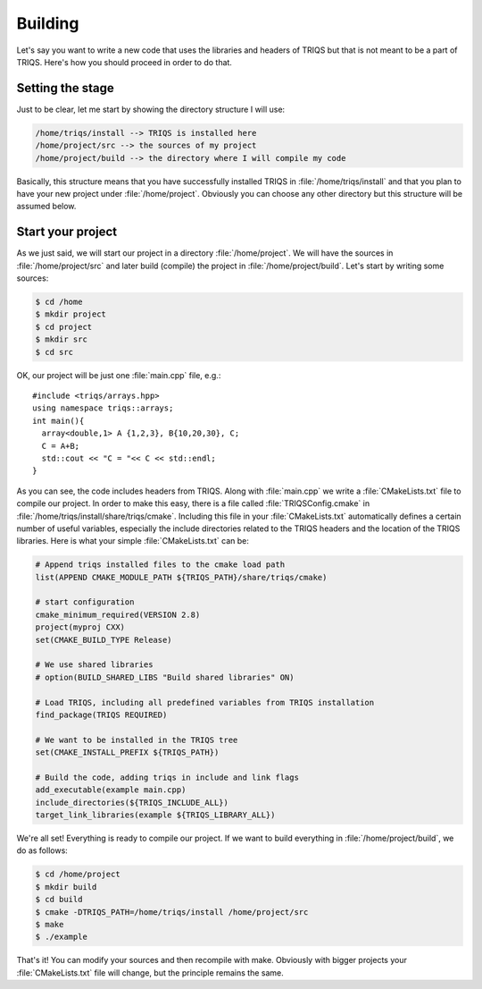 Building
==================

.. highlight:: c

Let's say you want to write a new code that uses the libraries and headers of
TRIQS but that is not meant to be a part of TRIQS. Here's how you should
proceed in order to do that.


Setting the stage
-----------------

Just to be clear, let me start by showing the directory structure
I will use:

.. code-block :: bash

   /home/triqs/install --> TRIQS is installed here
   /home/project/src --> the sources of my project
   /home/project/build --> the directory where I will compile my code

Basically, this structure means that you have successfully installed TRIQS in
:file:`/home/triqs/install` and that you plan to have your new project under
:file:`/home/project`. Obviously you can choose any other directory but this
structure will be assumed below.


Start your project
------------------

As we just said, we will start our project in a directory
:file:`/home/project`. We will have the sources in :file:`/home/project/src`
and later build (compile) the project in :file:`/home/project/build`.  Let's
start by writing some sources:

.. code-block :: bash

  $ cd /home
  $ mkdir project
  $ cd project
  $ mkdir src
  $ cd src

OK, our project will be just one :file:`main.cpp` file, e.g.::

  #include <triqs/arrays.hpp>
  using namespace triqs::arrays;
  int main(){
    array<double,1> A {1,2,3}, B{10,20,30}, C;
    C = A+B;
    std::cout << "C = "<< C << std::endl;
  }

As you can see, the code includes headers from TRIQS. Along with
:file:`main.cpp` we write a :file:`CMakeLists.txt` file to compile our project.
In order to make this easy, there is a file called :file:`TRIQSConfig.cmake`
in :file:`/home/triqs/install/share/triqs/cmake`. Including this file in
your :file:`CMakeLists.txt` automatically defines a certain number of useful
variables, especially the include directories related to the TRIQS headers and
the location of the TRIQS libraries. Here is what your simple
:file:`CMakeLists.txt` can be:

.. code-block :: cmake

  # Append triqs installed files to the cmake load path
  list(APPEND CMAKE_MODULE_PATH ${TRIQS_PATH}/share/triqs/cmake)

  # start configuration 
  cmake_minimum_required(VERSION 2.8)
  project(myproj CXX)
  set(CMAKE_BUILD_TYPE Release)

  # We use shared libraries
  # option(BUILD_SHARED_LIBS "Build shared libraries" ON)

  # Load TRIQS, including all predefined variables from TRIQS installation
  find_package(TRIQS REQUIRED)

  # We want to be installed in the TRIQS tree
  set(CMAKE_INSTALL_PREFIX ${TRIQS_PATH})

  # Build the code, adding triqs in include and link flags
  add_executable(example main.cpp)
  include_directories(${TRIQS_INCLUDE_ALL})
  target_link_libraries(example ${TRIQS_LIBRARY_ALL})


We're all set! Everything is ready to compile our project. If we want to build
everything in :file:`/home/project/build`, we do as follows:

.. code-block :: bash

  $ cd /home/project
  $ mkdir build
  $ cd build
  $ cmake -DTRIQS_PATH=/home/triqs/install /home/project/src
  $ make
  $ ./example

That's it! You can modify your sources and then recompile with make. Obviously
with bigger projects your :file:`CMakeLists.txt` file will change, but the
principle remains the same.

